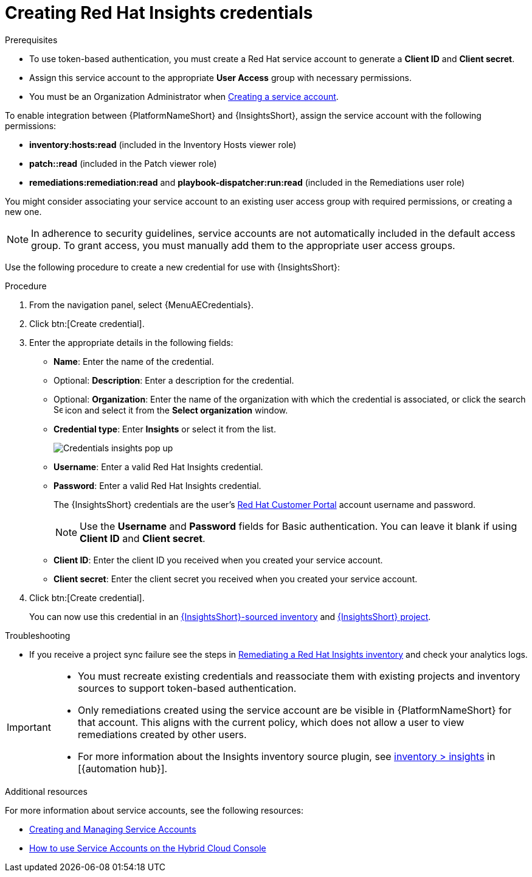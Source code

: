 [id="controller-create-insights-credential"]

= Creating Red Hat Insights credentials

.Prerequisites

* To use token-based authentication, you must create a Red Hat service account to generate a *Client ID* and *Client secret*. 
* Assign this service account to the appropriate *User Access* group with necessary permissions. 
* You must be an Organization Administrator when link:https://docs.redhat.com/en/documentation/red_hat_hybrid_cloud_console/1-latest/html/creating_and_managing_service_accounts/proc-ciam-svc-acct-overview-creating-service-acct#proc-ciam-svc-acct-create-creating-service-acct[Creating a service account].

To enable integration between {PlatformNameShort} and {InsightsShort}, assign the service account with the following permissions:

* *inventory:hosts:read* (included in the Inventory Hosts viewer role)
* *patch::read* (included in the Patch viewer role)
* *remediations:remediation:read* and *playbook-dispatcher:run:read* (included in the Remediations user role)

You might consider associating your service account to an existing user access group with required permissions, or creating a new one. 

[NOTE]
====
In adherence to security guidelines, service accounts are not automatically included in the default access group. 
To grant access, you must manually add them to the appropriate user access groups.
====

Use the following procedure to create a new credential for use with {InsightsShort}:

.Procedure

. From the navigation panel, select {MenuAECredentials}.
. Click btn:[Create credential].
. Enter the appropriate details in the following fields:

* *Name*: Enter the name of the credential.
* Optional: *Description*: Enter a description for the credential.
* Optional: *Organization*: Enter the name of the organization with which the credential is associated, or click the search image:search.png[Search,15,15] icon and select it from the *Select organization* window.
* *Credential type*: Enter *Insights* or select it from the list.
+
image::ug-credential-types-popup-window-insights.png[Credentials insights pop up]
+
* *Username*: Enter a valid Red Hat Insights credential. 
* *Password*: Enter a valid Red Hat Insights credential.
+
The {InsightsShort} credentials are the user's link:https://access.redhat.com/[Red Hat Customer Portal] account username and password.
+
[NOTE]
====
Use the *Username* and *Password* fields for Basic authentication. 
You can leave it blank if using *Client ID* and *Client secret*.
====
+
* *Client ID*: Enter the client ID you received when you created your service account. 
* *Client secret*: Enter the client secret you received when you created your service account. 

. Click btn:[Create credential].
+
You can now use this credential in an xref:proc-controller-inv-source-insights[{InsightsShort}-sourced inventory] and xref:controller-create-insights-project[{InsightsShort} project].

.Troubleshooting

* If you receive a project sync failure see the steps in xref:controller-remediate-insights-inventory[Remediating a Red Hat Insights inventory] and check your analytics logs.

[IMPORTANT]
====
* You must recreate existing credentials and reassociate them with existing projects and inventory sources to support token-based authentication.
* Only remediations created using the service account are be visible in {PlatformNameShort} for that account. 
This aligns with the current policy, which does not allow a user to view remediations created by other users.
* For more information about the Insights inventory source plugin, see link:https://console.redhat.com/ansible/automation-hub/repo/published/redhat/insights/content/inventory/insights?extIdCarryOver=true&intcmp=701f2000001OEGhAAO&percmp=7013a000002ppOOAAY&sc_cid=7013a000002q6eLAAQ[inventory > insights] in [{automation hub}].
====

.Additional resources

For more information about service accounts, see the following resources:

* link:https://docs.redhat.com/en/documentation/red_hat_customer_portal/1/html/creating_and_managing_service_accounts/index[Creating and Managing Service Accounts]
* link:https://www.youtube.com/watch?v=UvNcmJsbg1w[How to use Service Accounts on the Hybrid Cloud Console]
